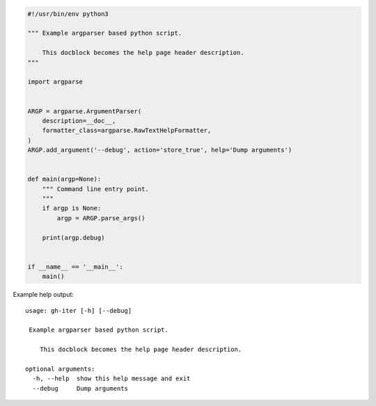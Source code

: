.. code-block:: python

    #!/usr/bin/env python3

    """ Example argparser based python script.

        This docblock becomes the help page header description.
    """

    import argparse


    ARGP = argparse.ArgumentParser(
        description=__doc__,
        formatter_class=argparse.RawTextHelpFormatter,
    )
    ARGP.add_argument('--debug', action='store_true', help='Dump arguments')


    def main(argp=None):
        """ Command line entry point.
        """
        if argp is None:
            argp = ARGP.parse_args()

        print(argp.debug)


    if __name__ == '__main__':
        main()

Example help output:

::

    usage: gh-iter [-h] [--debug]

     Example argparser based python script.

        This docblock becomes the help page header description.

    optional arguments:
      -h, --help  show this help message and exit
      --debug     Dump arguments
